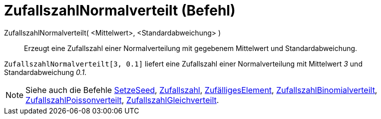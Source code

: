 = ZufallszahlNormalverteilt (Befehl)
:page-en: commands/RandomNormal
ifdef::env-github[:imagesdir: /de/modules/ROOT/assets/images]

ZufallszahlNormalverteilt( <Mittelwert>, <Standardabweichung> )::
  Erzeugt eine Zufallszahl einer Normalverteilung mit gegebenem Mittelwert und Standardabweichung.

[EXAMPLE]
====

`++ZufallszahlNormalverteilt[3, 0.1]++` liefert eine Zufallszahl einer Normalverteilung mit Mittelwert _3_ und
Standardabweichung _0.1_.

====

[NOTE]
====

Siehe auch die Befehle xref:/commands/SetzeSeed.adoc[SetzeSeed], xref:/commands/Zufallszahl.adoc[Zufallszahl],
xref:/commands/ZufälligesElement.adoc[ZufälligesElement],
xref:/commands/ZufallszahlBinomialverteilt.adoc[ZufallszahlBinomialverteilt],
xref:/commands/ZufallszahlPoissonverteilt.adoc[ZufallszahlPoissonverteilt],
xref:/commands/ZufallszahlGleichverteilt.adoc[ZufallszahlGleichverteilt].

====
